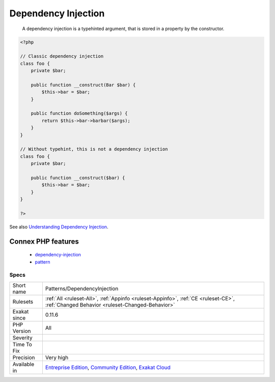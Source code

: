 .. _patterns-dependencyinjection:

.. _dependency-injection:

Dependency Injection
++++++++++++++++++++

  A dependency injection is a typehinted argument, that is stored in a property by the constructor.

.. code-block:: php
   
   <?php
   
   // Classic dependency injection 
   class foo {
       private $bar;
   
       public function __construct(Bar $bar) {
           $this->bar = $bar;
       }
   
       public function doSomething($args) {
           return $this->bar->barbar($args);
       }
   }
   
   // Without typehint, this is not a dependency injection
   class foo {
       private $bar;
   
       public function __construct($bar) {
           $this->bar = $bar;
       }
   }
   
   ?>

See also `Understanding Dependency Injection <http://php-di.org/doc/understanding-di.html>`_.

Connex PHP features
-------------------

  + `dependency-injection <https://php-dictionary.readthedocs.io/en/latest/dictionary/dependency-injection.ini.html>`_
  + `pattern <https://php-dictionary.readthedocs.io/en/latest/dictionary/pattern.ini.html>`_


Specs
_____

+--------------+-----------------------------------------------------------------------------------------------------------------------------------------------------------------------------------------+
| Short name   | Patterns/DependencyInjection                                                                                                                                                            |
+--------------+-----------------------------------------------------------------------------------------------------------------------------------------------------------------------------------------+
| Rulesets     | :ref:`All <ruleset-All>`, :ref:`Appinfo <ruleset-Appinfo>`, :ref:`CE <ruleset-CE>`, :ref:`Changed Behavior <ruleset-Changed-Behavior>`                                                  |
+--------------+-----------------------------------------------------------------------------------------------------------------------------------------------------------------------------------------+
| Exakat since | 0.11.6                                                                                                                                                                                  |
+--------------+-----------------------------------------------------------------------------------------------------------------------------------------------------------------------------------------+
| PHP Version  | All                                                                                                                                                                                     |
+--------------+-----------------------------------------------------------------------------------------------------------------------------------------------------------------------------------------+
| Severity     |                                                                                                                                                                                         |
+--------------+-----------------------------------------------------------------------------------------------------------------------------------------------------------------------------------------+
| Time To Fix  |                                                                                                                                                                                         |
+--------------+-----------------------------------------------------------------------------------------------------------------------------------------------------------------------------------------+
| Precision    | Very high                                                                                                                                                                               |
+--------------+-----------------------------------------------------------------------------------------------------------------------------------------------------------------------------------------+
| Available in | `Entreprise Edition <https://www.exakat.io/entreprise-edition>`_, `Community Edition <https://www.exakat.io/community-edition>`_, `Exakat Cloud <https://www.exakat.io/exakat-cloud/>`_ |
+--------------+-----------------------------------------------------------------------------------------------------------------------------------------------------------------------------------------+



